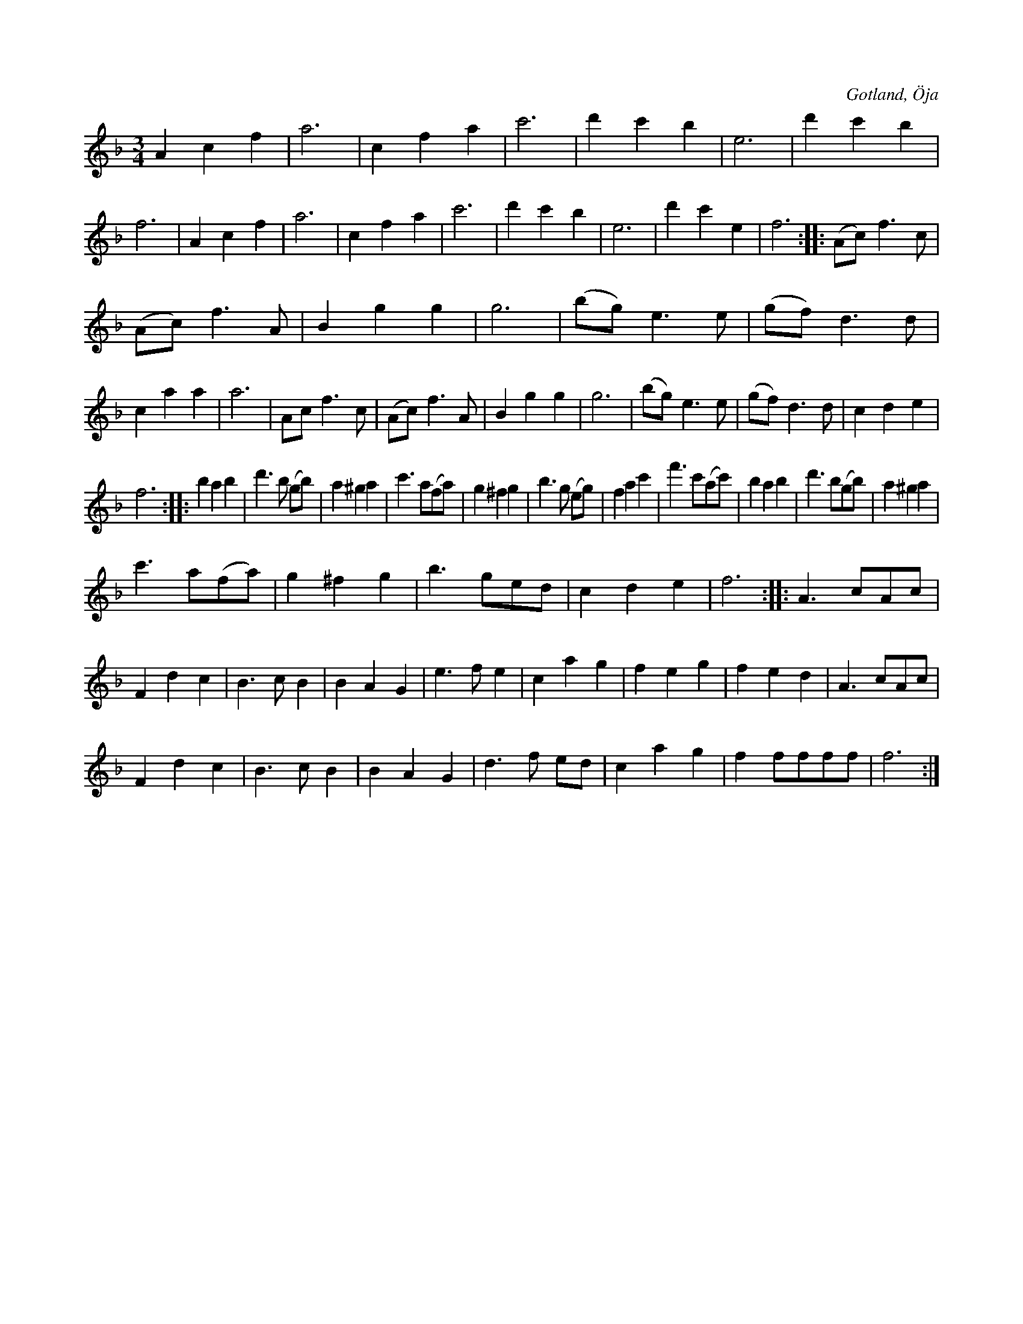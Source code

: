 X:463
T:
R:vals
S:Av Hammarlund i Öja,
S:uppt. såsom samlaren hört den spelas av Göransson, Lasses i Öja.
O:Gotland, Öja
M:3/4
L:1/8
K:F
A2 c2 f2|a6|c2 f2 a2|c'6|d'2 c'2 b2|e6|d'2 c'2 b2|f6|A2 c2 f2|a6|c2 f2 a2|c'6|d'2 c'2 b2|e6|d'2 c'2 e2|f6::(Ac) f3 c|
(Ac) f3 A|B2 g2 g2|g6|(bg) e3 e|(gf) d3 d|c2 a2 a2|a6|Ac f3 c|(Ac) f3 A|B2 g2 g2|g6|(bg) e3 e|(gf) d3 d|c2 d2 e2|
f6::b2 a2 b2|d'3 b (gb)|a2 ^g2 a2|c'3 a(fa)|g2 ^f2 g2|b3 g (eg)|f2 a2 c'2|f'3 c'(ac')|b2 a2 b2|d'3 b(gb)|a2 ^g2 a2|
c'3 a(fa)|g2 ^f2 g2|b3 ged|c2 d2 e2|f6::A3 cAc|F2 d2 c2|B3 c B2|B2 A2 G2|e3 f e2|c2 a2 g2|f2 e2 g2|f2 e2 d2 |A3 cAc|
F2 d2 c2|B3 c B2|B2 A2 G2|d3 f ed|c2 a2 g2|f2 ffff|f6:|

